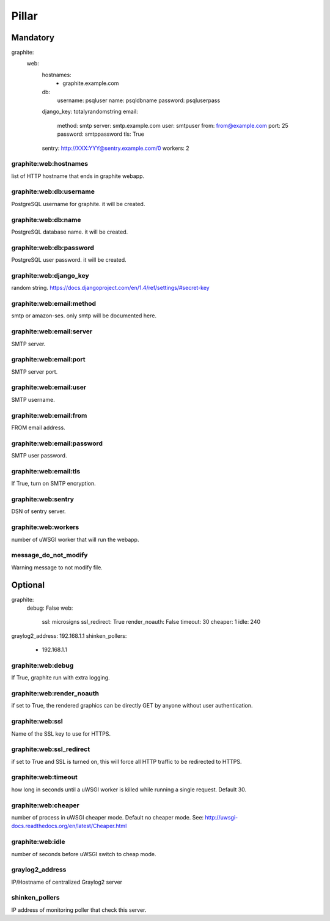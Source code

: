 Pillar
======

Mandatory 
---------

graphite:
  web:
    hostnames:
      - graphite.example.com
    db:
      username: psqluser
      name: psqldbname
      password: psqluserpass
    django_key: totalyrandomstring
    email:
      method: smtp
      server: smtp.example.com
      user: smtpuser
      from: from@example.com
      port: 25
      password: smtppassword
      tls: True
    sentry: http://XXX:YYY@sentry.example.com/0
    workers: 2

graphite:web:hostnames
~~~~~~~~~~~~~~~~~~~~~~

list of HTTP hostname that ends in graphite webapp.

graphite:web:db:username
~~~~~~~~~~~~~~~~~~~~~~~~

PostgreSQL username for graphite. it will be created.

graphite:web:db:name
~~~~~~~~~~~~~~~~~~~~

PostgreSQL database name. it will be created.

graphite:web:db:password
~~~~~~~~~~~~~~~~~~~~~~~~

PostgreSQL user password. it will be created.

graphite:web:django_key
~~~~~~~~~~~~~~~~~~~~~~~

random string.
https://docs.djangoproject.com/en/1.4/ref/settings/#secret-key

graphite:web:email:method
~~~~~~~~~~~~~~~~~~~~~~~~~

smtp or amazon-ses. only smtp will be documented here.

graphite:web:email:server
~~~~~~~~~~~~~~~~~~~~~~~~~

SMTP server.

graphite:web:email:port
~~~~~~~~~~~~~~~~~~~~~~~

SMTP server port.

graphite:web:email:user
~~~~~~~~~~~~~~~~~~~~~~~

SMTP username.

graphite:web:email:from
~~~~~~~~~~~~~~~~~~~~~~~

FROM email address.

graphite:web:email:password
~~~~~~~~~~~~~~~~~~~~~~~~~~~

SMTP user password.

graphite:web:email:tls
~~~~~~~~~~~~~~~~~~~~~~

If True, turn on SMTP encryption.

graphite:web:sentry
~~~~~~~~~~~~~~~~~~~

DSN of sentry server.

graphite:web:workers
~~~~~~~~~~~~~~~~~~~~ 

number of uWSGI worker that will run the webapp.

message_do_not_modify
~~~~~~~~~~~~~~~~~~~~~ 

Warning message to not modify file.

Optional 
--------

graphite:
  debug: False
  web:
    ssl: microsigns
    ssl_redirect: True
    render_noauth: False
    timeout: 30
    cheaper: 1
    idle: 240
graylog2_address: 192.168.1.1
shinken_pollers:
  - 192.168.1.1

graphite:web:debug
~~~~~~~~~~~~~~~~~~

If True, graphite run with extra logging.

graphite:web:render_noauth
~~~~~~~~~~~~~~~~~~~~~~~~~~

if set to True, the rendered graphics can be directly GET by anyone 
without user authentication.

graphite:web:ssl
~~~~~~~~~~~~~~~~

Name of the SSL key to use for HTTPS.

graphite:web:ssl_redirect
~~~~~~~~~~~~~~~~~~~~~~~~~

if set to True and SSL is turned on, this will force all HTTP traffic to be redirected to HTTPS.

graphite:web:timeout
~~~~~~~~~~~~~~~~~~~~

how long in seconds until a uWSGI worker is killed while running a single request. Default 30.

graphite:web:cheaper
~~~~~~~~~~~~~~~~~~~~

number of process in uWSGI cheaper mode. Default no cheaper mode. 
See: http://uwsgi-docs.readthedocs.org/en/latest/Cheaper.html

graphite:web:idle
~~~~~~~~~~~~~~~~~

number of seconds before uWSGI switch to cheap mode.

graylog2_address
~~~~~~~~~~~~~~~~

IP/Hostname of centralized Graylog2 server

shinken_pollers
~~~~~~~~~~~~~~~

IP address of monitoring poller that check this server.
